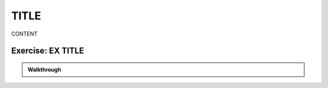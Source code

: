
^^^^^^^^^^^^^^^^^^^^^^^^^^^^^^^^^
TITLE
^^^^^^^^^^^^^^^^^^^^^^^^^^^^^^^^^
.. section X

CONTENT

.. youtube:: kJhRNOtXtdU
  :divid: ch07_04_vid_histograms
  :height: 315
  :width: 560
  :align: center


-----------------------------
Exercise: EX TITLE
-----------------------------

.. shortanswer:: ch09_02_ex_plotting_3d_vectors

  Consider the equation:

  .. math::

    z = x + x * sin(\frac{y}{50})

  How could we plot this in MATLAB? We know that MATLAB does't plot math functions, only data points. Open MATLAB and create the variables :code:`x` and :code:`y` where:

.. admonition:: Walkthrough

  .. reveal:: ch07_03_revealwt_city_latitude_statistics
  
    .. youtube:: GR0vdq7DWig
      :divid: ch07_03_wt_city_latitude_statistics
      :height: 315
      :width: 560
      :align: center


